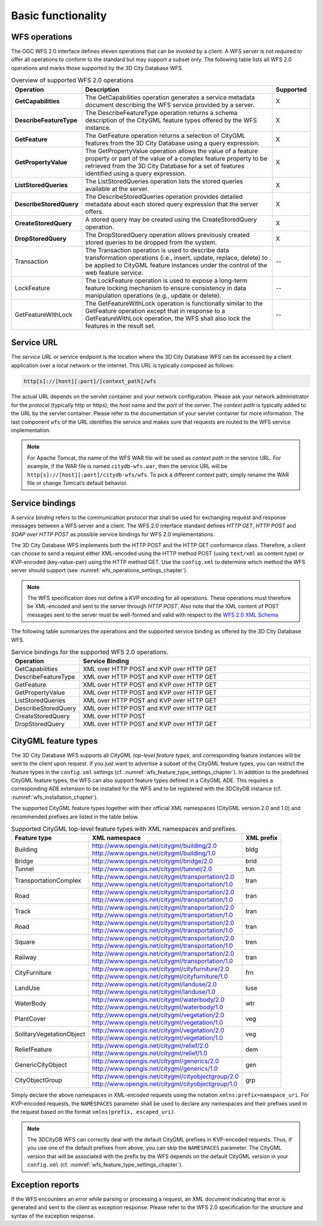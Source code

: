 .. _wfs_basic_functionality_chapter:

Basic functionality
~~~~~~~~~~~~~~~~~~~

WFS operations
^^^^^^^^^^^^^^

The OGC WFS 2.0 interface defines eleven operations that can be invoked
by a client. A WFS server is not required to offer all operations to
conform to the standard but may support a subset only. The following table
lists all WFS 2.0 operations and marks those supported by the 3D City Database WFS.

.. list-table::  Overview of supported WFS 2.0 operations
   :name: wfs_supported_operation_overview_table
   :widths: 20 70 10

   * - | **Operation**
     - | **Description**
     - | **Supported**
   * - | **GetCapabilities**
     - | The GetCapabilities operation generates a service metadata document describing the WFS service provided by a server.
     - | X
   * - | **DescribeFeatureType**
     - | The DescribeFeatureType operation returns a schema description of the CityGML feature types offered by the WFS instance.
     - | X
   * - | **GetFeature**
     - | The GetFeature operation returns a selection of CityGML features from the 3D City Database using a query expression.
     - | X
   * - | **GetPropertyValue**
     - | The GetPropertyValue operation allows the value of a feature property or part of the value of a complex feature property to be retrieved from the 3D City Database for a set of features identified using a query expression.
     - | X
   * - | **ListStoredQueries**
     - | The ListStoredQueries operation lists the stored queries available at the server.
     - | X
   * - | **DescribeStoredQuery**
     - | The DescribeStoredQueries operation provides detailed metadata about each stored query expression that the server offers.
     - | X
   * - | **CreateStoredQuery**
     - | A stored query may be created using the CreateStoredQuery operation.
     - | X
   * - | **DropStoredQuery**
     - | The DropStoredQuery operation allows previously created stored queries to be dropped from the system.
     - | X
   * - | Transaction
     - | The Transaction operation is used to describe data transformation operations (i.e., insert, update, replace, delete) to be applied to CityGML feature instances under the control of the web feature service.
     - | --
   * - | LockFeature
     - | The LockFeature operation is used to expose a long-term feature locking mechanism to ensure consistency in data manipulation operations (e.g., update or delete).
     - | --
   * - | GetFeatureWithLock
     - | The GetFeatureWithLock operation is functionally similar to the GetFeature operation except that in response to a GetFeatureWithLock operation, the WFS shall also lock the features in the result set.
     - | --

.. _wfs_service_url_chapter:

Service URL
^^^^^^^^^^^

The *service URL* or service endpoint is the location where the 3D City
Database WFS can be accessed by a client application over a local
network or the internet. This URL is typically composed as follows:

.. code-block:: bash

   http[s]://[host][:port]/[context_path]/wfs

The actual URL depends on the servlet container and your network
configuration. Please ask your network administrator for the *protocol*
(typically http or https), the *host* name and the *port* of the server.
The *context path* is typically added to the URL by the servlet
container. Please refer to the documentation of your servlet container
for more information. The last component ``wfs`` of the URL identifies the
service and makes sure that requests are routed to the WFS service
implementation.

.. note::
   For Apache Tomcat, the name of the WFS WAR file will be used as
   *context path* in the service URL. For example, if the WAR file is
   named ``citydb-wfs.war``, then the service URL will be
   ``http[s]://[host][:port]/citydb-wfs/wfs``. To pick a different context
   path, simply rename the WAR file or change Tomcat’s default behavior.

Service bindings
^^^^^^^^^^^^^^^^

A *service binding* refers to the communication protocol that shall be
used for exchanging request and response messages between a WFS server
and a client. The WFS 2.0 interface standard defines *HTTP GET*, *HTTP
POST* and *SOAP over HTTP POST* as possible service bindings for WFS 2.0
implementations.

The 3D City Database WFS implements both the HTTP POST and the HTTP
GET conformance class. Therefore, a client can choose to send a request
either XML-encoded using the HTTP method POST (using ``text/xml`` as content
type) or KVP-encoded (key-value-pair) using the HTTP method GET. Use the
``config.xml`` to determine which method the WFS server should support
(see :numref:`wfs_operations_settings_chapter`).

.. note::
   The WFS specification does not define a KVP encoding for all operations.
   These operations must therefore be XML-encoded and sent to the server through *HTTP POST*.
   Also note that the XML content of POST messages sent to the server must be well-formed and
   valid with respect to the `WFS 2.0 XML Schema <http://schemas.opengis.net/wfs/2.0/wfs.xsd>`_

The following table summarizes the operations and the supported service
binding as offered by the 3D City Database WFS.

.. list-table::  Service bindings for the supported WFS 2.0 operations.
   :name: wfs_service_bindings_operations_table
   :widths: 20 80

   * - | **Operation**
     - | **Service Binding**
   * - | GetCapabilities
     - | XML over HTTP POST and KVP over HTTP GET
   * - | DescribeFeatureType
     - | XML over HTTP POST and KVP over HTTP GET
   * - | GetFeature
     - | XML over HTTP POST and KVP over HTTP GET
   * - | GetPropertyValue
     - | XML over HTTP POST and KVP over HTTP GET
   * - | ListStoredQueries
     - | XML over HTTP POST and KVP over HTTP GET
   * - | DescribeStoredQuery
     - | XML over HTTP POST and KVP over HTTP GET
   * - | CreateStoredQuery
     - | XML over HTTP POST
   * - | DropStoredQuery
     - | XML over HTTP POST and KVP over HTTP GET

.. _wfs_feature_types_chapter:

CityGML feature types
^^^^^^^^^^^^^^^^^^^^^

The 3D City Database WFS supports all CityGML *top-level feature types*,
and corresponding feature instances will be sent to the client upon
request. If you just want to advertise a subset of the CityGML feature
types, you can restrict the feature types in the ``config.xml`` settings
(cf. :numref:`wfs_feature_type_settings_chapter`). In addition to the predefined CityGML feature
types, the WFS can also support feature types defined in a CityGML ADE.
This requires a corresponding ADE extension to be installed for the WFS
and to be registered with the 3DCityDB instance (cf. :numref:`wfs_installation_chapter`).

The supported CityGML feature types together with their official XML
namespaces (CityGML version 2.0 and 1.0) and recommended prefixes
are listed in the table below.

.. list-table::  Supported CityGML top-level feature types with XML namespaces and prefixes.
   :name: wfs_supported_toplevel_feature_types_table

   * - | **Feature type**
     - | **XML namespace**
     - | **XML prefix**
   * - | Building
     - | http://www.opengis.net/citygml/building/2.0
       | http://www.opengis.net/citygml/building/1.0
     - | bldg
   * - | Bridge
     - | http://www.opengis.net/citygml/bridge/2.0
     - | brid
   * - | Tunnel
     - | http://www.opengis.net/citygml/tunnel/2.0
     - | tun
   * - | TransportationComplex
     - | http://www.opengis.net/citygml/transportation/2.0
       | http://www.opengis.net/citygml/transportation/1.0
     - | tran
   * - | Road
     - | http://www.opengis.net/citygml/transportation/2.0
       | http://www.opengis.net/citygml/transportation/1.0
     - | tran
   * - | Track
     - | http://www.opengis.net/citygml/transportation/2.0
       | http://www.opengis.net/citygml/transportation/1.0
     - | tran
   * - | Road
     - | http://www.opengis.net/citygml/transportation/2.0
       | http://www.opengis.net/citygml/transportation/1.0
     - | tran
   * - | Square
     - | http://www.opengis.net/citygml/transportation/2.0
       | http://www.opengis.net/citygml/transportation/1.0
     - | tren
   * - | Railway
     - | http://www.opengis.net/citygml/transportation/2.0
       | http://www.opengis.net/citygml/transportation/1.0
     - | tran
   * - | CityFurniture
     - | http://www.opengis.net/citygml/cityfurniture/2.0
       | http://www.opengis.net/citygml/cityfurniture/1.0
     - | frn
   * - | LandUse
     - | http://www.opengis.net/citygml/landuse/2.0
       | http://www.opengis.net/citygml/landuse/1.0
     - | luse
   * - | WaterBody
     - | http://www.opengis.net/citygml/waterbody/2.0
       | http://www.opengis.net/citygml/waterbody/1.0
     - | wtr
   * - | PlantCover
     - | http://www.opengis.net/citygml/vegetation/2.0
       | http://www.opengis.net/citygml/vegetation/1.0
     - | veg
   * - | SolitaryVegetationObject
     - | http://www.opengis.net/citygml/vegetation/2.0
       | http://www.opengis.net/citygml/vegetation/1.0
     - | veg
   * - | ReliefFeature
     - | http://www.opengis.net/citygml/relief/2.0
       | http://www.opengis.net/citygml/relief/1.0
     - | dem
   * - | GenericCityObject
     - | http://www.opengis.net/citygml/generics/2.0
       | http://www.opengis.net/citygml/generics/1.0
     - | gen
   * - | CityObjectGroup
     - | http://www.opengis.net/citygml/cityobjectgroup/2.0
       | http://www.opengis.net/citygml/cityobjectgroup/1.0
     - | grp

Simply declare the above namespaces in XML-encoded requests using the
notation ``xmlns:prefix=namspace_uri``. For KVP-encoded requests,
the ``NAMESPACES`` parameter shall be used to declare any namespaces
and their prefixes used in the request based on the format
``xmlns(prefix, escaped_uri)``.

.. note::
  The 3DCityDB WFS can correctly deal with the default CityGML prefixes
  in KVP-encoded requests. Thus, if you use one of the default prefixes
  from above, you can skip the ``NAMESPACES`` parameter. The CityGML
  version that will be associated with the prefix by the WFS depends
  on the default CityGML version in your ``config.xml``
  (cf. :numref:`wfs_feature_type_settings_chapter`).

Exception reports
^^^^^^^^^^^^^^^^^

If the WFS encounters an error while parsing or processing a request, an
XML document indicating that error is generated and sent to the client
as exception response. Please refer to the WFS 2.0 specification for the
structure and syntax of the exception response.